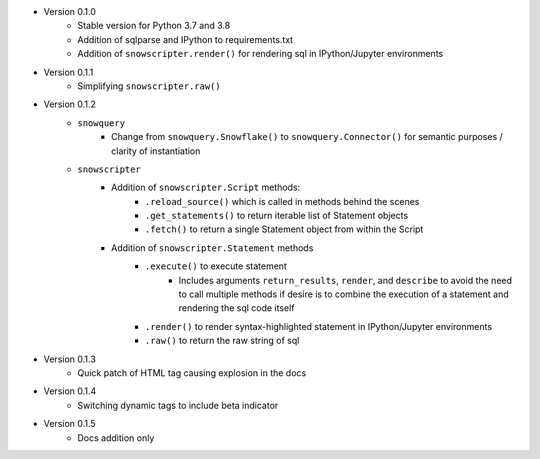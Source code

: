 
* Version 0.1.0
    - Stable version for Python 3.7 and 3.8
    - Addition of sqlparse and IPython to requirements.txt
    - Addition of ``snowscripter.render()`` for rendering sql in IPython/Jupyter environments
* Version 0.1.1
    - Simplifying ``snowscripter.raw()``
* Version 0.1.2
    - ``snowquery``
        - Change from ``snowquery.Snowflake()`` to ``snowquery.Connector()`` for semantic purposes / clarity of instantiation
    - ``snowscripter``
        - Addition of ``snowscripter.Script`` methods:
            - ``.reload_source()`` which is called in methods behind the scenes
            - ``.get_statements()`` to return iterable list of Statement objects
            - ``.fetch()`` to return a single Statement object from within the Script
        - Addition of ``snowscripter.Statement`` methods
            - ``.execute()`` to execute statement
                - Includes arguments ``return_results``, ``render``, and ``describe`` to avoid the need to call multiple methods if desire
                  is to combine the execution of a statement and rendering the sql code itself
            - ``.render()`` to render syntax-highlighted statement in IPython/Jupyter environments
            - ``.raw()`` to return the raw string of sql
* Version 0.1.3
    - Quick patch of HTML tag causing explosion in the docs
* Version 0.1.4
    - Switching dynamic tags to include beta indicator
* Version 0.1.5
    - Docs addition only

